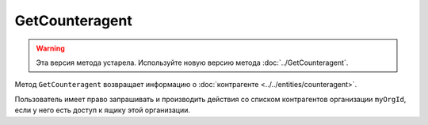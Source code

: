 GetCounteragent
===============

.. warning::
	Эта версия метода устарела. Используйте новую версию метода :doc:`../GetCounteragent`.

Метод ``GetCounteragent`` возвращает информацию о :doc:`контрагенте <../../entities/counteragent>`.

.. http:get:: /GetCounteragent

	:queryparam myOrgId: идентификатор организации, для которой осуществляется поиск контрагента.
	:queryparam counteragentOrgId: идентификатор организации-контрагента.
	
	:requestheader Authorization: данные, необходимые для :doc:`авторизации <../../Authorization>`.
	
	:statuscode 200: операция успешно завершена.
	:statuscode 400: данные в запросе имеют неверный формат или отсутствуют обязательные параметры.
	:statuscode 401: в запросе отсутствует HTTP-заголовок ``Authorization`` или в этом заголовке содержатся некорректные авторизационные данные.
	:statuscode 402: у организации с указанным идентификатором ``myOrgId`` закончилась подписка на API.
	:statuscode 403: доступ к списку контрагентов организации ``myOrgId`` с предоставленным авторизационным токеном запрещен.
	:statuscode 404: партнерские отношения между организациями ``myOrgId`` и ``counteragentOrgId`` не установлены.
	:statuscode 405: используется неподходящий HTTP-метод.
	:statuscode 500: при обработке запроса возникла непредвиденная ошибка.

	:response Body: Тело ответа содержит информацию о контрагенте с идентификатором ``counteragentOrgId`` для организации ``myOrgId``, представленную структурой :doc:`../../proto/Counteragent`.

Пользователь имеет право запрашивать и производить действия со списком контрагентов организации ``myOrgId``, если у него есть доступ к ящику этой организации.